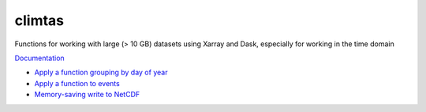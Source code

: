 climtas
==========

.. image:: https://img.shields.io/circleci/build/github/ScottWales/climtas/master
   :target: https://circleci.com/gh/ScottWales/climtas
   :alt: CircleCI

.. image:: https://img.shields.io/codecov/c/github/ScottWales/climtas/master
   :target: https://codecov.io/gh/ScottWales/climtas
   :alt: Codecov

.. image:: https://img.shields.io/conda/v/ScottWales/climtas
   :target: https://anaconda.org/ScottWales/climtas
   :alt: Conda

.. image:: https://img.shields.io/readthedocs/climtas/latest
   :target: https://climtas.readthedocs.io/en/latest/
   :alt: Read the Docs (latest)

Functions for working with large (> 10 GB) datasets using Xarray and Dask,
especially for working in the time domain

`Documentation <https://climtas.readthedocs.io/en/stable/>`_

* `Apply a function grouping by day of year <https://climtas.readthedocs.io/en/stable/api.html#module-climtas.apply_doy>`_
* `Apply a function to events <https://climtas.readthedocs.io/en/stable/api.html#module-climtas.event>`_
* `Memory-saving write to NetCDF <https://climtas.readthedocs.io/en/stable/api.html#module-climtas.io>`_
